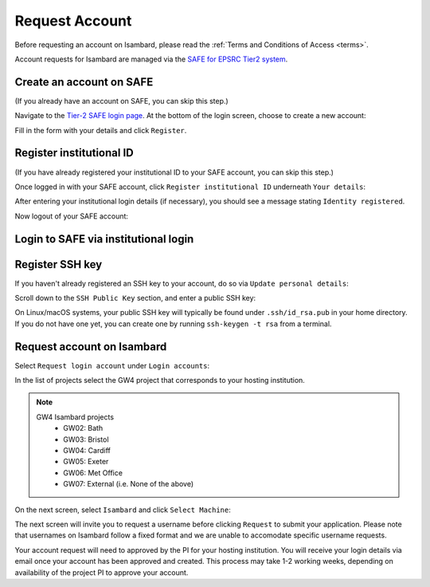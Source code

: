 Request Account
===============

Before requesting an account on Isambard, please read the :ref:`Terms and Conditions of Access <terms>`.

Account requests for Isambard are managed via the `SAFE for EPSRC Tier2 system <https://www.archer.ac.uk/tier2/>`_.

Create an account on SAFE
-------------------------

(If you already have an account on SAFE, you can skip this step.)

Navigate to the `Tier-2 SAFE login page <https://www.archer.ac.uk/tier2/>`_.
At the bottom of the login screen, choose to create a new account:

.. image:: https://raw.githubusercontent.com/UoB-HPC/GW4-Isambard/master/docs/images/safe-create-account.png

Fill in the form with your details and click ``Register``.

Register institutional ID
-------------------------

(If you have already registered your institutional ID to your SAFE account, you can skip this step.)

Once logged in with your SAFE account, click ``Register institutional ID`` underneath ``Your details``:

.. image:: https://raw.githubusercontent.com/UoB-HPC/GW4-Isambard/master/docs/images/safe-register-id.png

After entering your institutional login details (if necessary), you should see a message stating ``Identity registered``.

Now logout of your SAFE account:

.. image:: https://raw.githubusercontent.com/UoB-HPC/GW4-Isambard/master/docs/images/safe-logout.png

Login to SAFE via institutional login
-------------------------------------

.. image:: https://raw.githubusercontent.com/UoB-HPC/GW4-Isambard/master/docs/images/safe-institutional-login.png

Register SSH key
----------------

If you haven't already registered an SSH key to your account, do so via ``Update personal details``:

.. image:: https://raw.githubusercontent.com/UoB-HPC/GW4-Isambard/master/docs/images/safe-update-details.png

Scroll down to the ``SSH Public Key`` section, and enter a public SSH key:

.. image:: https://raw.githubusercontent.com/UoB-HPC/GW4-Isambard/master/docs/images/safe-ssh-key.png

On Linux/macOS systems, your public SSH key will typically be found under ``.ssh/id_rsa.pub`` in your home directory.
If you do not have one yet, you can create one by running ``ssh-keygen -t rsa`` from a terminal.

Request account on Isambard
---------------------------

Select ``Request login account`` under ``Login accounts``:

.. image:: https://raw.githubusercontent.com/UoB-HPC/GW4-Isambard/master/docs/images/safe-request-account.png

In the list of projects select the GW4 project that corresponds to your hosting institution.

.. note::
    GW4 Isambard projects
        - GW02: Bath
        - GW03: Bristol
        - GW04: Cardiff
        - GW05: Exeter
        - GW06: Met Office
        - GW07: External (i.e. None of the above)

On the next screen, select ``Isambard`` and click ``Select Machine``:

.. image:: https://raw.githubusercontent.com/UoB-HPC/GW4-Isambard/master/docs/images/safe-isambard-request.png

The next screen will invite you to request a username before clicking ``Request`` to submit your application.
Please note that usernames on Isambard follow a fixed format and we are unable to accomodate specific username requests.

Your account request will need to approved by the PI for your hosting institution.
You will receive your login details via email once your account has been approved and created.
This process may take 1-2 working weeks, depending on availability of the project PI to approve your account.
